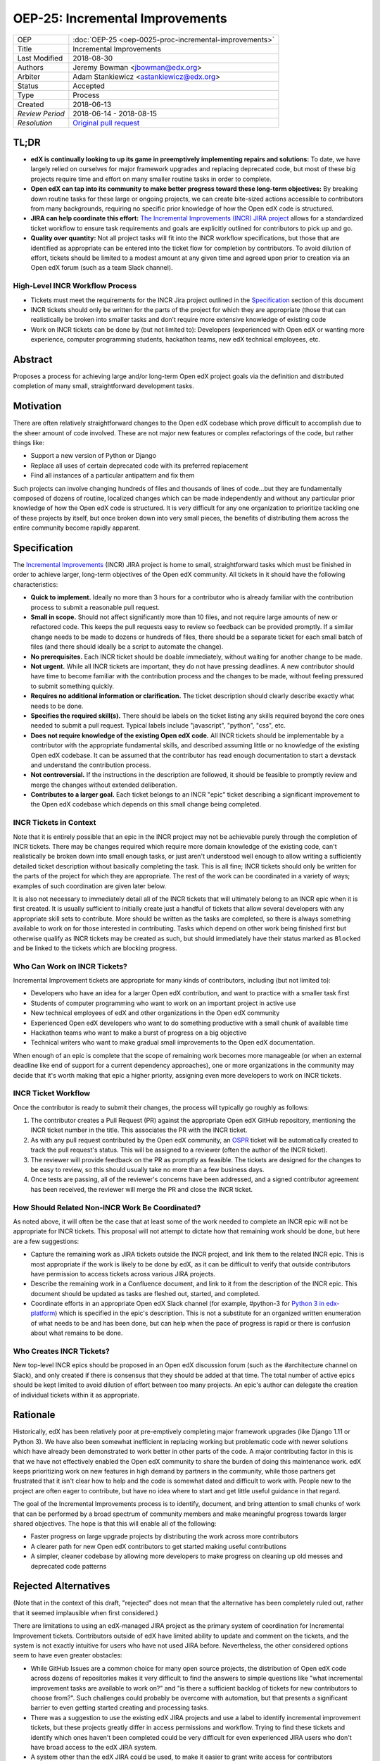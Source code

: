================================
OEP-25: Incremental Improvements
================================

+-----------------+----------------------------------------------------------+
| OEP             | :doc:`OEP-25 <oep-0025-proc-incremental-improvements>`   |
+-----------------+----------------------------------------------------------+
| Title           | Incremental Improvements                                 |
+-----------------+----------------------------------------------------------+
| Last Modified   | 2018-08-30                                               |
+-----------------+----------------------------------------------------------+
| Authors         | Jeremy Bowman <jbowman@edx.org>                          |
+-----------------+----------------------------------------------------------+
| Arbiter         | Adam Stankiewicz <astankiewicz@edx.org>                  |
+-----------------+----------------------------------------------------------+
| Status          | Accepted                                                 |
+-----------------+----------------------------------------------------------+
| Type            | Process                                                  |
+-----------------+----------------------------------------------------------+
| Created         | 2018-06-13                                               |
+-----------------+----------------------------------------------------------+
| `Review Period` | 2018-06-14 - 2018-08-15                                  |
+-----------------+----------------------------------------------------------+
| `Resolution`    | `Original pull request`_                                 |
+-----------------+----------------------------------------------------------+

.. _Original pull request: https://github.com/edx/open-edx-proposals/pull/66#pullrequestreview-151034037

TL;DR
=====
* **edX is continually looking to up its game in preemptively implementing repairs and solutions:** To date, we have largely relied on ourselves for major framework upgrades and replacing deprecated code, but most of these big projects require time and effort on many smaller routine tasks in order to complete.
* **Open edX can tap into its community to make better progress toward these long-term objectives:** By breaking down routine tasks for these large or ongoing projects, we can create bite-sized actions accessible to contributors from many backgrounds, requiring no specific prior knowledge of how the Open edX code is structured.
* **JIRA can help coordinate this effort:**  `The Incremental Improvements (INCR) JIRA project`_ allows for a standardized ticket workflow to ensure task requirements and goals are explicitly outlined for contributors to pick up and go.
* **Quality over quantity:** Not all project tasks will fit into the INCR workflow specifications, but those that are identified as appropriate can be entered into the ticket flow for completion by contributors. To avoid dilution of effort, tickets should be limited to a modest amount at any given time and agreed upon prior to creation via an Open edX forum (such as a team Slack channel).

.. _The Incremental Improvements (INCR) JIRA project: https://openedx.atlassian.net/jira/software/c/projects/INCR/issues/INCR-570?filter=allopenissues

High-Level INCR Workflow Process
--------------------------------
* Tickets must meet the requirements for the INCR Jira project outlined in the `Specification`_ section of this document
* INCR tickets should only be written for the parts of the project for which they are appropriate (those that can realistically be broken into smaller tasks and don’t require more extensive knowledge of existing code
* Work on INCR tickets can be done by (but not limited to): Developers (experienced with Open edX or wanting more experience, computer programming students, hackathon teams, new edX technical employees, etc.

.. image:: oep-0025/INCR_workflow.png

Abstract
========

Proposes a process for achieving large and/or long-term Open edX project goals
via the definition and distributed completion of many small, straightforward
development tasks.

Motivation
==========

There are often relatively straightforward changes to the Open edX codebase
which prove difficult to accomplish due to the sheer amount of code involved.
These are not major new features or complex refactorings of the code, but
rather things like:

* Support a new version of Python or Django
* Replace all uses of certain deprecated code with its preferred replacement
* Find all instances of a particular antipattern and fix them

Such projects can involve changing hundreds of files and thousands of lines of
code...but they are fundamentally composed of dozens of routine, localized
changes which can be made independently and without any particular prior
knowledge of how the Open edX code is structured.  It is very difficult for
any one organization to prioritize tackling one of these projects by itself,
but once broken down into very small pieces, the benefits of distributing
them across the entire community become rapidly apparent.

Specification
=============

The `Incremental Improvements`_ (INCR) JIRA project is home to small,
straightforward tasks which must be finished in order to achieve
larger, long-term objectives of the Open edX community. All tickets in it
should have the following characteristics:

* **Quick to implement.** Ideally no more than 3 hours for a contributor who
  is already familiar with the contribution process to submit a reasonable
  pull request.

* **Small in scope.** Should not affect significantly more than 10 files,
  and not require large amounts of new or refactored code.  This keeps the
  pull requests easy to review so feedback can be provided promptly. If a
  similar change needs to be made to dozens or hundreds of files, there
  should be a separate ticket for each small batch of files (and there
  should ideally be a script to automate the change).

* **No prerequisites.** Each INCR ticket should be doable immediately, without
  waiting for another change to be made.

* **Not urgent.** While all INCR tickets are important, they do not have
  pressing deadlines. A new contributor should have time to become familiar
  with the contribution process and the changes to be made, without feeling
  pressured to submit something quickly.

* **Requires no additional information or clarification.** The ticket
  description should clearly describe exactly what needs to be done.

* **Specifies the required skill(s).** There should be labels on the ticket
  listing any skills required beyond the core ones needed to submit a pull
  request. Typical labels include "javascript", "python", "css", etc.

* **Does not require knowledge of the existing Open edX code.** All INCR
  tickets should be implementable by a contributor with the appropriate
  fundamental skills, and described assuming little or no knowledge of the
  existing Open edX codebase. It can be assumed that the contributor has read
  enough documentation to start a devstack and understand the contribution
  process.

* **Not controversial.** If the instructions in the description are followed,
  it should be feasible to promptly review and merge the changes without
  extended deliberation.

* **Contributes to a larger goal.** Each ticket belongs to an INCR "epic"
  ticket describing a significant improvement to the Open edX codebase which
  depends on this small change being completed.

.. _Incremental Improvements: https://openedx.atlassian.net/projects/INCR/issues/INCR-1?filter=allopenissues

INCR Tickets in Context
-----------------------

Note that it is entirely possible that an epic in the INCR project may not be
achievable purely through the completion of INCR tickets.  There may be
changes required which require more domain knowledge of the existing code,
can't realistically be broken down into small enough tasks, or just aren't
understood well enough to allow writing a sufficiently detailed ticket
description without basically completing the task.  This is all fine; INCR
tickets should only be written for the parts of the project for which they
are appropriate.  The rest of the work can be coordinated in a variety of
ways; examples of such coordination are given later below.

It is also not necessary to immediately detail all of the INCR tickets that
will ultimately belong to an INCR epic when it is first created.  It is
usually sufficient to initially create just a handful of tickets that allow
several developers with any appropriate skill sets to contribute.  More should
be written as the tasks are completed, so there is always something available
to work on for those interested in contributing.  Tasks which depend on other
work being finished first but otherwise qualify as INCR tickets may be created
as such, but should immediately have their status marked as ``Blocked`` and be
linked to the tickets which are blocking progress.

Who Can Work on INCR Tickets?
-----------------------------

Incremental Improvement tickets are appropriate for many kinds of contributors,
including (but not limited to):

* Developers who have an idea for a larger Open edX contribution, and want to
  practice with a smaller task first

* Students of computer programming who want to work on an important project in
  active use

* New technical employees of edX and other organizations in the Open edX
  community

* Experienced Open edX developers who want to do something productive with a
  small chunk of available time

* Hackathon teams who want to make a burst of progress on a big objective

* Technical writers who want to make gradual small improvements to the Open
  edX documentation.

When enough of an epic is complete that the scope of remaining work
becomes more manageable (or when an external deadline like end of support for
a current dependency approaches), one or more organizations in the community
may decide that it's worth making that epic a higher priority, assigning even
more developers to work on INCR tickets.

INCR Ticket Workflow
--------------------

Once the contributor is ready to submit their changes, the process will
typically go roughly as follows:

1. The contributor creates a Pull Request (PR) against the appropriate Open
   edX GitHub repository, mentioning the INCR ticket number in the title.
   This associates the PR with the INCR ticket.

2. As with any pull request contributed by the Open edX community, an `OSPR`_
   ticket will be automatically created to track the pull request's
   status.  This will be assigned to a reviewer (often the author of the
   INCR ticket).

3. The reviewer will provide feedback on the PR as promptly as feasible.
   The tickets are designed for the changes to be easy to review, so this
   should usually take no more than a few business days.

4. Once tests are passing, all of the reviewer's concerns have been addressed,
   and a signed contributor agreement has been received, the reviewer will
   merge the PR and close the INCR ticket.

.. _OSPR: https://openedx.atlassian.net/wiki/spaces/OPEN/pages/679772558/OSPR+Workflow+process

How Should Related Non-INCR Work Be Coordinated?
------------------------------------------------

As noted above, it will often be the case that at least some of the work
needed to complete an INCR epic will not be appropriate for INCR tickets.
This proposal will not attempt to dictate how that remaining work should
be done, but here are a few suggestions:

* Capture the remaining work as JIRA tickets outside the INCR project, and
  link them to the related INCR epic.  This is most appropriate if the work
  is likely to be done by edX, as it can be difficult to verify that outside
  contributors have permission to access tickets across various JIRA projects.

* Describe the remaining work in a Confluence document, and link to it from
  the description of the INCR epic.  This document should be updated as tasks
  are fleshed out, started, and completed.

* Coordinate efforts in an appropriate Open edX Slack channel (for example,
  #python-3 for `Python 3 in edx-platform`_) which is specified in the epic's
  description.  This is not a substitute for an organized written enumeration
  of what needs to be and has been done, but can help when the pace of
  progress is rapid or there is confusion about what remains to be done.

.. _Python 3 in edx-platform: https://openedx.atlassian.net/browse/INCR-1

Who Creates INCR Tickets?
-------------------------

New top-level INCR epics should be proposed in an Open edX discussion forum
(such as the #architecture channel on Slack), and only created if there is
consensus that they should be added at that time.  The total number of active
epics should be kept limited to avoid dilution of effort between too many
projects.  An epic's author can delegate the creation of individual tickets
within it as appropriate.

Rationale
=========

Historically, edX has been relatively poor at pre-emptively completing major
framework upgrades (like Django 1.11 or Python 3).  We have also been somewhat
inefficient in replacing working but problematic code with newer solutions
which have already been demonstrated to work better in other parts of the
code.  A major contributing factor in this is that we have not effectively
enabled the Open edX community to share the burden of doing this maintenance
work.  edX keeps prioritizing work on new features in high demand by partners
in the community, while those partners get frustrated that it isn't clear how
to help and the code is somewhat dated and difficult to work with.  People new
to the project are often eager to contribute, but have no idea where to start
and get little useful guidance in that regard.

The goal of the Incremental Improvements process is to identify, document, and
bring attention to small chunks of work that can be performed by a broad
spectrum of community members and make meaningful progress towards larger
shared objectives.  The hope is that this will enable all of the following:

* Faster progress on large upgrade projects by distributing the work across
  more contributors

* A clearer path for new Open edX contributors to get started making useful
  contributions

* A simpler, cleaner codebase by allowing more developers to make progress
  on cleaning up old messes and deprecated code patterns

Rejected Alternatives
=====================

(Note that in the context of this draft, "rejected" does not mean that the
alternative has been completely ruled out, rather that it seemed implausible
when first considered.)

There are limitations to using an edX-managed JIRA project as the primary
system of coordination for Incremental Improvement tickets.  Contributors
outside of edX have limited ability to update and comment on the tickets,
and the system is not exactly intuitive for users who have not used JIRA
before.  Nevertheless, the other considered options seem to have even
greater obstacles:

* While GitHub Issues are a common choice for many open source projects,
  the distribution of Open edX code across dozens of repositories makes it
  very difficult to find the answers to simple questions like "what
  incremental improvement tasks are available to work on?" and "is there a
  sufficient backlog of tickets for new contributors to choose from?".  Such
  challenges could probably be overcome with automation, but that presents
  a significant barrier to even getting started creating and processing tasks.

* There was a suggestion to use the existing edX JIRA projects and use a label
  to identify incremental improvement tickets, but these projects greatly
  differ in access permissions and workflow.  Trying to find these tickets and
  identify which ones haven't been completed could be very difficult for even
  experienced JIRA users who don't have broad access to the edX JIRA system.

* A system other than the edX JIRA could be used, to make it easier to grant
  write access for contributors throughout the community.  A choice could be
  made which would also be more intuitive for developers who don't already
  have extensive experience with JIRA.  But this would isolate the Incremental
  Improvements work from the tracking system used for other Open edX work, and
  risks leaving the tasks unseen by the core contributors whose participation
  is needed to define and review them.

Other suggestions for handling this more elegantly are welcome, but understand
that there is significant resistance against either adding a second issue
tracker that edX employees would need to routinely use and monitor, or moving
core edX development from JIRA to a different issue tracker.

Change Historyf
==============
